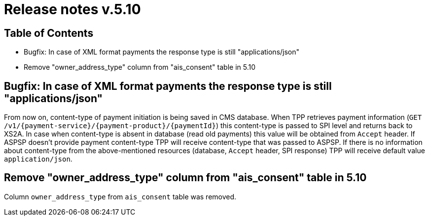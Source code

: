 = Release notes v.5.10

== Table of Contents
* Bugfix: In case of XML format payments the response type is still "applications/json"
* Remove "owner_address_type" column from "ais_consent" table in 5.10

== Bugfix: In case of XML format payments the response type is still "applications/json"

From now on, content-type of payment initiation is being saved in CMS database.
When TPP retrieves payment information (`GET /v1/{payment-service}/{payment-product}/{paymentId}`) this content-type is passed to SPI level and returns back to XS2A.
In case when content-type is absent in database (read old payments) this value will be obtained from `Accept` header.
If ASPSP doesn't provide payment content-type TPP will receive content-type that was passed to ASPSP.
If there is no information about content-type from the above-mentioned resources (database, `Accept` header, SPI response) TPP will receive default value `application/json`.

== Remove "owner_address_type" column from "ais_consent" table in 5.10

Column `owner_address_type` from `ais_consent` table was removed.
